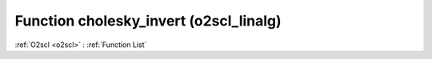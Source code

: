 Function cholesky_invert (o2scl_linalg)
=======================================

:ref:`O2scl <o2scl>` : :ref:`Function List`

.. doxygenfunction:: o2scl_linalg::cholesky_invert
